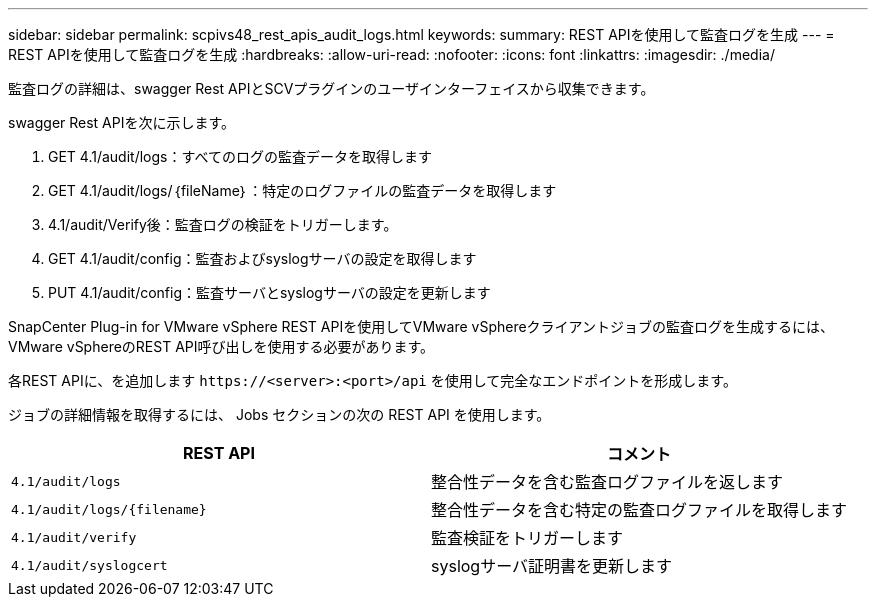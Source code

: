 ---
sidebar: sidebar 
permalink: scpivs48_rest_apis_audit_logs.html 
keywords:  
summary: REST APIを使用して監査ログを生成 
---
= REST APIを使用して監査ログを生成
:hardbreaks:
:allow-uri-read: 
:nofooter: 
:icons: font
:linkattrs: 
:imagesdir: ./media/


[role="lead"]
監査ログの詳細は、swagger Rest APIとSCVプラグインのユーザインターフェイスから収集できます。

swagger Rest APIを次に示します。

. GET 4.1/audit/logs：すべてのログの監査データを取得します
. GET 4.1/audit/logs/｛fileName｝：特定のログファイルの監査データを取得します
. 4.1/audit/Verify後：監査ログの検証をトリガーします。
. GET 4.1/audit/config：監査およびsyslogサーバの設定を取得します
. PUT 4.1/audit/config：監査サーバとsyslogサーバの設定を更新します


SnapCenter Plug-in for VMware vSphere REST APIを使用してVMware vSphereクライアントジョブの監査ログを生成するには、VMware vSphereのREST API呼び出しを使用する必要があります。

各REST APIに、を追加します `\https://<server>:<port>/api` を使用して完全なエンドポイントを形成します。

ジョブの詳細情報を取得するには、 Jobs セクションの次の REST API を使用します。

|===
| REST API | コメント 


| `4.1/audit/logs` | 整合性データを含む監査ログファイルを返します 


| `4.1/audit/logs/{filename}` | 整合性データを含む特定の監査ログファイルを取得します 


| `4.1/audit/verify` | 監査検証をトリガーします 


| `4.1/audit/syslogcert` | syslogサーバ証明書を更新します 
|===